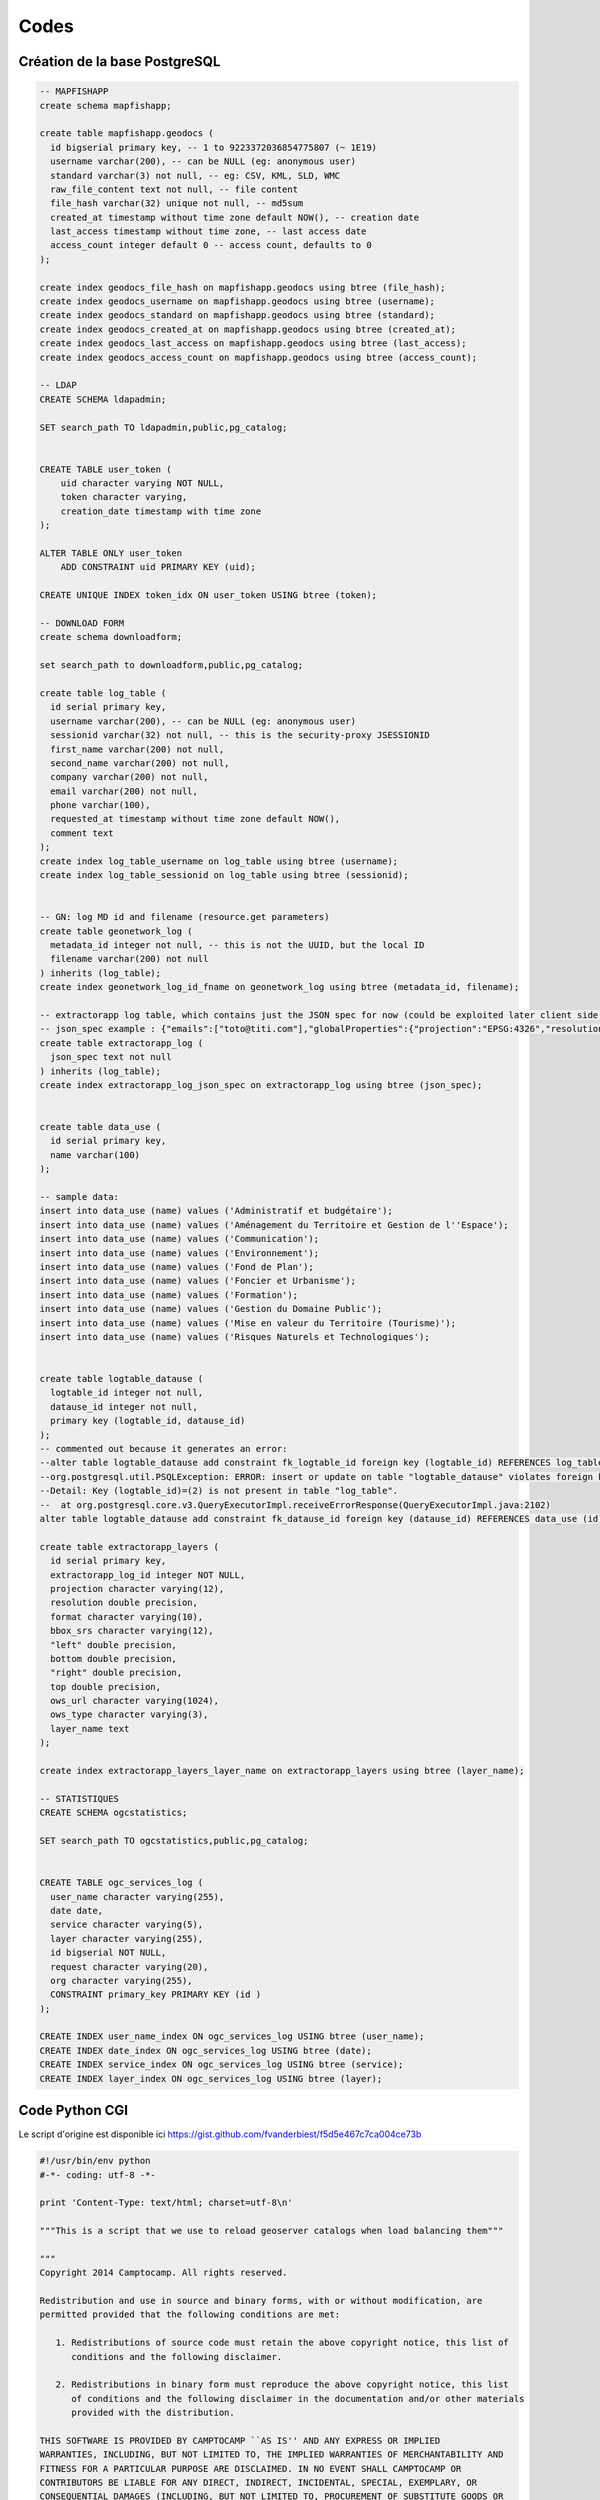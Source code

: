 Codes
*****

Création de la base PostgreSQL
==============================

.. code-block :: sql

   -- MAPFISHAPP
   create schema mapfishapp;
   
   create table mapfishapp.geodocs (
     id bigserial primary key, -- 1 to 9223372036854775807 (~ 1E19)
     username varchar(200), -- can be NULL (eg: anonymous user)
     standard varchar(3) not null, -- eg: CSV, KML, SLD, WMC
     raw_file_content text not null, -- file content
     file_hash varchar(32) unique not null, -- md5sum
     created_at timestamp without time zone default NOW(), -- creation date
     last_access timestamp without time zone, -- last access date
     access_count integer default 0 -- access count, defaults to 0
   );
   
   create index geodocs_file_hash on mapfishapp.geodocs using btree (file_hash);
   create index geodocs_username on mapfishapp.geodocs using btree (username);
   create index geodocs_standard on mapfishapp.geodocs using btree (standard);
   create index geodocs_created_at on mapfishapp.geodocs using btree (created_at);
   create index geodocs_last_access on mapfishapp.geodocs using btree (last_access);
   create index geodocs_access_count on mapfishapp.geodocs using btree (access_count);
   
   -- LDAP
   CREATE SCHEMA ldapadmin;
   
   SET search_path TO ldapadmin,public,pg_catalog;
   
   
   CREATE TABLE user_token (
       uid character varying NOT NULL,
       token character varying,
       creation_date timestamp with time zone
   );
   
   ALTER TABLE ONLY user_token
       ADD CONSTRAINT uid PRIMARY KEY (uid);
   
   CREATE UNIQUE INDEX token_idx ON user_token USING btree (token);
   
   -- DOWNLOAD FORM
   create schema downloadform;
   
   set search_path to downloadform,public,pg_catalog;
   
   create table log_table (
     id serial primary key,
     username varchar(200), -- can be NULL (eg: anonymous user)
     sessionid varchar(32) not null, -- this is the security-proxy JSESSIONID
     first_name varchar(200) not null,
     second_name varchar(200) not null,
     company varchar(200) not null,
     email varchar(200) not null,
     phone varchar(100),
     requested_at timestamp without time zone default NOW(),
     comment text
   );
   create index log_table_username on log_table using btree (username);
   create index log_table_sessionid on log_table using btree (sessionid);
   
   
   -- GN: log MD id and filename (resource.get parameters)
   create table geonetwork_log (
     metadata_id integer not null, -- this is not the UUID, but the local ID
     filename varchar(200) not null
   ) inherits (log_table);
   create index geonetwork_log_id_fname on geonetwork_log using btree (metadata_id, filename);
   
   -- extractorapp log table, which contains just the JSON spec for now (could be exploited later client side to display extracted stuff)
   -- json_spec example : {"emails":["toto@titi.com"],"globalProperties":{"projection":"EPSG:4326","resolution":0.5,"rasterFormat":"geotiff","vectorFormat":"shp","bbox":{"srs":"EPSG:4326","value":[-2.2,42.6,1.9,46]}},"layers":[{"projection":null,"resolution":null,"format":null,"bbox":null,"owsUrl":"http://s.com/geoserver/wfs/WfsDispatcher?","owsType":"WFS","layerName":"pigma:cantons"},{"projection":null,"resolution":null,"format":null,"bbox":null,"owsUrl":"http://s.com/geoserver/pigma/wcs?","owsType":"WCS","layerName":"pigma:protected_layer_for_integration_testing"}]}
   create table extractorapp_log (
     json_spec text not null
   ) inherits (log_table);
   create index extractorapp_log_json_spec on extractorapp_log using btree (json_spec);
   
   
   create table data_use (
     id serial primary key,
     name varchar(100)
   );
   
   -- sample data:
   insert into data_use (name) values ('Administratif et budgétaire');
   insert into data_use (name) values ('Aménagement du Territoire et Gestion de l''Espace');
   insert into data_use (name) values ('Communication');
   insert into data_use (name) values ('Environnement');
   insert into data_use (name) values ('Fond de Plan');
   insert into data_use (name) values ('Foncier et Urbanisme');
   insert into data_use (name) values ('Formation');
   insert into data_use (name) values ('Gestion du Domaine Public');
   insert into data_use (name) values ('Mise en valeur du Territoire (Tourisme)');
   insert into data_use (name) values ('Risques Naturels et Technologiques');
   
   
   create table logtable_datause (
     logtable_id integer not null,
     datause_id integer not null,
     primary key (logtable_id, datause_id)
   );
   -- commented out because it generates an error:
   --alter table logtable_datause add constraint fk_logtable_id foreign key (logtable_id) REFERENCES log_table (id) ;
   --org.postgresql.util.PSQLException: ERROR: insert or update on table "logtable_datause" violates foreign key constraint "fk_logtable_id"
   --Detail: Key (logtable_id)=(2) is not present in table "log_table".
   --  at org.postgresql.core.v3.QueryExecutorImpl.receiveErrorResponse(QueryExecutorImpl.java:2102)
   alter table logtable_datause add constraint fk_datause_id foreign key (datause_id) REFERENCES data_use (id) ;
   
   create table extractorapp_layers (
     id serial primary key,
     extractorapp_log_id integer NOT NULL,
     projection character varying(12),
     resolution double precision,
     format character varying(10),
     bbox_srs character varying(12),
     "left" double precision,
     bottom double precision,
     "right" double precision,
     top double precision,
     ows_url character varying(1024),
     ows_type character varying(3),
     layer_name text
   );
   
   create index extractorapp_layers_layer_name on extractorapp_layers using btree (layer_name);
   
   -- STATISTIQUES
   CREATE SCHEMA ogcstatistics;

   SET search_path TO ogcstatistics,public,pg_catalog;
   
   
   CREATE TABLE ogc_services_log (
     user_name character varying(255),
     date date,
     service character varying(5),
     layer character varying(255),
     id bigserial NOT NULL,
     request character varying(20),
     org character varying(255),
     CONSTRAINT primary_key PRIMARY KEY (id )
   );
   
   CREATE INDEX user_name_index ON ogc_services_log USING btree (user_name);
   CREATE INDEX date_index ON ogc_services_log USING btree (date);
   CREATE INDEX service_index ON ogc_services_log USING btree (service);
   CREATE INDEX layer_index ON ogc_services_log USING btree (layer);

Code Python CGI
===============

Le script d'origine est disponible ici https://gist.github.com/fvanderbiest/f5d5e467c7ca004ce73b 

.. code-block :: guess

   #!/usr/bin/env python
   #-*- coding: utf-8 -*-
   
   print 'Content-Type: text/html; charset=utf-8\n'
   
   """This is a script that we use to reload geoserver catalogs when load balancing them"""
   
   """
   Copyright 2014 Camptocamp. All rights reserved.
   
   Redistribution and use in source and binary forms, with or without modification, are
   permitted provided that the following conditions are met:
   
      1. Redistributions of source code must retain the above copyright notice, this list of
         conditions and the following disclaimer.
   
      2. Redistributions in binary form must reproduce the above copyright notice, this list
         of conditions and the following disclaimer in the documentation and/or other materials
         provided with the distribution.
   
   THIS SOFTWARE IS PROVIDED BY CAMPTOCAMP ``AS IS'' AND ANY EXPRESS OR IMPLIED
   WARRANTIES, INCLUDING, BUT NOT LIMITED TO, THE IMPLIED WARRANTIES OF MERCHANTABILITY AND
   FITNESS FOR A PARTICULAR PURPOSE ARE DISCLAIMED. IN NO EVENT SHALL CAMPTOCAMP OR
   CONTRIBUTORS BE LIABLE FOR ANY DIRECT, INDIRECT, INCIDENTAL, SPECIAL, EXEMPLARY, OR
   CONSEQUENTIAL DAMAGES (INCLUDING, BUT NOT LIMITED TO, PROCUREMENT OF SUBSTITUTE GOODS OR
   SERVICES; LOSS OF USE, DATA, OR PROFITS; OR BUSINESS INTERRUPTION) HOWEVER CAUSED AND ON
   ANY THEORY OF LIABILITY, WHETHER IN CONTRACT, STRICT LIABILITY, OR TORT (INCLUDING
   NEGLIGENCE OR OTHERWISE) ARISING IN ANY WAY OUT OF THE USE OF THIS SOFTWARE, EVEN IF
   ADVISED OF THE POSSIBILITY OF SUCH DAMAGE.
   
   The views and conclusions contained in the software and documentation are those of the
   authors and should not be interpreted as representing official policies, either expressed
   or implied, of Camptocamp.
   """
   
   config = {
       'geoserver': [
           'ipserver2:8280',
           'ipserver2:8380',
           #'', # next one
       ]
   }
   
   # DO NOT MODIFY ANYTHING BELOW THIS #
   # (unless you know what you're doing)
   
   import cgi
   import sys, os
   import urllib2
   
   headers = {
       "sec-roles": "ROLE_ADMINISTRATOR",
       "sec-username": "fake_user",
   }
   
   failures = []
   
   for host in config['geoserver']:
       req = urllib2.Request("http://"+host+"/geoserver/rest/reload?recurse=true", "nothing", headers)
       try:
           r = urllib2.urlopen(req)
       except urllib2.URLError as e:
           failures.append((host, e.reason))
   
   #Le retour est json qui sera exploité avec jquery
   if len(failures) == 0:
       print '{"message": "Reload OK", "style": "btn-success"}'
   else:
       #print "Status: 500 Internal Server Error"
       #print ""
       #for f in failures:
           #print "Reload failed for host %s, reason is '%s'" %  f
       print '{"message": "Reload failed for '+ failures[0][0] +', reason is '+ failures[0][1] +'", "style": "btn-danger"}
   
Script de compilation & deploiement
===================================

Script serveur1  

.. code-block :: guess
   
   #!/bin/bash

   date
   
   #VARIABLE DE PROFIL, VERSION et repertoire GitHub
   PROFILE=viennagglo
   VERSION=14.01
   GITDIR=/home/user/download/georchestra/
   TOMCAT60=/opt/tomcat6/tomcat60
   TOMCAT61=/opt/tomcat6/tomcat61
   
   #REPERTOIRE GEORCHESTRA
   cd ${GITDIR}
   
   #COMPILATION
   ./mvn -Dmaven.test.skip=true -Dserver=${PROFILE} install
   
   #CREATION D'UN DOSSIER TEMPORAIRE
   mkdir /tmp/georchestra_deploy_tmp
   cd /tmp/georchestra_deploy_tmp
   
   #COPIE DE TOUT LES WAR COMPILE DANS LE DOSSIER TEMPORAIRE
   find /root/.m2/repository/ -name "*${VERSION}-${PROFILE}.war" -exec cp {} /tmp/georchestra_deploy_tmp \;
   echo COPY TMP OK
   
   #RENOMMER TOUT LES WAR
   mv security-proxy-${VERSION}-${PROFILE}.war ROOT.war
   mv analytics-${VERSION}-${PROFILE}.war analytics-private.war
   mv cas-server-webapp-${VERSION}-${PROFILE}.war cas.war
   mv catalogapp-${VERSION}-${PROFILE}.war catalogapp-private.war
   mv downloadform-${VERSION}-${PROFILE}.war downloadform-private.war
   mv extractorapp-${VERSION}-${PROFILE}.war extractorapp-private.war
   mv geonetwork-main-${VERSION}-${PROFILE}.war geonetwork-private.war
   mv geoserver-webapp-${VERSION}-${PROFILE}.war geoserver.war
   mv ldapadmin-${VERSION}-${PROFILE}.war ldapadmin-private.war
   mv mapfishapp-${VERSION}-${PROFILE}.war mapfishapp-private.war
   mv header-${VERSION}-${PROFILE}.war header-private.war
   echo RENAME OK
   
   #SUPRESSION DES  FICHIERS WAR (TOMCAT60)
   rm -Rf ${TOMCAT60}/webapps/ROOT*
   rm -Rf ${TOMCAT60}/webapps/cas*
   echo WAR60 DELETED
   
   #SUPRESSION DES  FICHIERS WAR (TOMCAT61)
   rm -Rf ${TOMCAT61}/webapps/*private*
   echo WAR61 DELETED
   
   #ARRET DE TOMCAT60
   cd ${TOMCAT60}/bin
   su -p -s /bin/sh tomcat shutdown.sh
   echo TOMCAT60 SHUTDOWN
   
   #ARRET DE TOMCAT61
   cd ${TOMCAT61}/bin
   su -p -s /bin/sh tomcat shutdown.sh
   echo TOMCAT61 SHUTDOWN
   
   #COPIER le cas et root vers les webapps de TOMCAT60
   cp -f /tmp/georchestra_deploy_tmp/cas.war ${TOMCAT60}/webapps
   cp -f /tmp/georchestra_deploy_tmp/ROOT.war ${TOMCAT60}/webapps
   echo COPY WAR60 OK
   
   #COPIER TOUT LES WAR VERS LES WEBAPPS DE TOMCAT61 SAUF GEOSERVER
   cp -f /tmp/georchestra_deploy_tmp/*private.war ${TOMCAT61}/webapps
   rm -f ${TOMCAT61}/webapps/geoserver-private.war
   echo COPY WAR61 OK
   
   #DEMARRAGE DE TOMCAT 60
   cd ${TOMCAT60}/bin
   su -p -s /bin/sh tomcat startup.sh
   echo TOMCAT60 STARTED
   
   #DEMARRAGE DE TOMCAT 61
   cd ${TOMCAT61}/bin
   su -p -s /bin/sh tomcat startup.sh
   echo TOMCAT61 STARTED
   
   #Copie du war geoserver sur le serveur 2
   scp /tmp/georchestra_deploy_tmp/geoserver.war root@ipserveur2:/home/user/compil_data
   #Lancement du script de deploiement de geoserver sur le serveur 2
   ssh root@ipserveur2 /home/user/scripts/DEPLOY.sh
   
   echo ------------------------------------
   echo --     COMPILATION TERMINEE       --
   date
   echo ------------------------------------

Script serveur2

.. code-block :: guess

   #!/bin/bash

   #ARRET DE TOMCAT62
   cd  /opt/tomcat6/tomcat62/bin/
   su -p -s /bin/sh tomcat shutdown.sh
   echo TOMCAT62 SHUTDOWN
   
   #ARRET DE TOMCAT63
   cd  /opt/tomcat6/tomcat63/bin/
   su -p -s /bin/sh tomcat shutdown.sh
   echo TOMCAT63 SHUTDOWN
   
   #SUPRESSION DES FICHIERS WAR (TOMCAT62)
   rm -Rf /opt/tomcat6/tomcat62/webapps/*geoserver*
   echo WAR62 DELETED
   
   #SUPRESSION DES FICHIERS WAR (TOMCAT63)
   rm -Rf /opt/tomcat6/tomcat63/webapps/*geoserver*
   echo WAR63 DELETED
   
   #COPIER GEOSERVER VERS LES WEBAPPS DE TOMCAT62
   cp /home/user/compil_data/geoserver.war /opt/tomcat6/tomcat62/webapps/
   mkdir /opt/tomcat6/tomcat62/webapps/geoserver
   
   #DEPLOYER GEOSERVER
   cd /opt/tomcat6/tomcat62/webapps
   unzip geoserver.war -d geoserver
   
   #AJOUT DU LOG POUR GEOSERVER62
   sed -i "60a <context-param>\n<param-name>GEOSERVER_LOG_LOCATION</param-name>\n<param-value>/var/geoserver_datadir/logs/geoserver_62.log</param-value>\n</context-param>" geoserver/WEB-INF/web.xml
   
   #AJOUT DE L'EXTENSION ECW
   cd /opt/tomcat6/tomcat62/webapps/geoserver/WEB-INF/lib/
   wget http://downloads.sourceforge.net/geoserver/geoserver-2.3.2-gdal-plugin.zip
   unzip geoserver-2.3.2-gdal-plugin.zip
   
   echo WAR62 OK
   
   #COPIER LE GEOSERVER VERS LES WEBAPPS DE TOMCAT63
   cp /home/user/compil_data/geoserver.war /opt/tomcat6/tomcat63/webapps/
   mkdir /opt/tomcat6/tomcat63/webapps/geoserver
   
   #DEPLOYER GEOSERVER
   cd /opt/tomcat6/tomcat63/webapps
   unzip geoserver.war -d geoserver
   
   #AJOUT DU LOG POUR GEOSERVER63
   sed -i "60a <context-param>\n<param-name>GEOSERVER_LOG_LOCATION</param-name>\n<param-value>/var/geoserver_datadir/logs/geoserver_63.log</param-value>\n</context-param>" geoserver/WEB-INF/web.xml
   
   #AJOUT DE L'EXTENSION ECW
   cd /opt/tomcat6/tomcat63/webapps/geoserver/WEB-INF/lib/
   wget http://downloads.sourceforge.net/geoserver/geoserver-2.3.2-gdal-plugin.zip
   unzip geoserver-2.3.2-gdal-plugin.zip
   
   echo WAR63 OK
   
   #DEMARRAGE DE TOMCAT 62
   cd  /opt/tomcat6/tomcat62/bin/
   su -p -s /bin/sh tomcat startup.sh
   echo TOMCAT62 STARTED
   
   #DEMARRAGE DE TOMCAT 63
   cd  /opt/tomcat6/tomcat63/bin/
   su -p -s /bin/sh tomcat startup.sh
   echo TOMCAT63 STARTED
   
Retour au :doc:`Sommaire </index>`